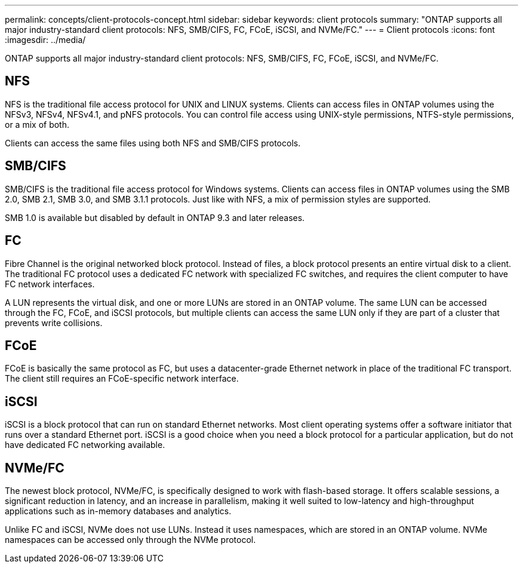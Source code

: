 ---
permalink: concepts/client-protocols-concept.html
sidebar: sidebar
keywords: client protocols
summary: "ONTAP supports all major industry-standard client protocols: NFS, SMB/CIFS, FC, FCoE, iSCSI, and NVMe/FC."
---
= Client protocols
:icons: font
:imagesdir: ../media/

[.lead]
ONTAP supports all major industry-standard client protocols: NFS, SMB/CIFS, FC, FCoE, iSCSI, and NVMe/FC.

== NFS

NFS is the traditional file access protocol for UNIX and LINUX systems. Clients can access files in ONTAP volumes using the NFSv3, NFSv4, NFSv4.1, and pNFS protocols. You can control file access using UNIX-style permissions, NTFS-style permissions, or a mix of both.

Clients can access the same files using both NFS and SMB/CIFS protocols.

== SMB/CIFS

SMB/CIFS is the traditional file access protocol for Windows systems. Clients can access files in ONTAP volumes using the SMB 2.0, SMB 2.1, SMB 3.0, and SMB 3.1.1 protocols. Just like with NFS, a mix of permission styles are supported.

SMB 1.0 is available but disabled by default in ONTAP 9.3 and later releases.

== FC

Fibre Channel is the original networked block protocol. Instead of files, a block protocol presents an entire virtual disk to a client. The traditional FC protocol uses a dedicated FC network with specialized FC switches, and requires the client computer to have FC network interfaces.

A LUN represents the virtual disk, and one or more LUNs are stored in an ONTAP volume. The same LUN can be accessed through the FC, FCoE, and iSCSI protocols, but multiple clients can access the same LUN only if they are part of a cluster that prevents write collisions.

== FCoE

FCoE is basically the same protocol as FC, but uses a datacenter-grade Ethernet network in place of the traditional FC transport. The client still requires an FCoE-specific network interface.

== iSCSI

iSCSI is a block protocol that can run on standard Ethernet networks. Most client operating systems offer a software initiator that runs over a standard Ethernet port. iSCSI is a good choice when you need a block protocol for a particular application, but do not have dedicated FC networking available.

== NVMe/FC

The newest block protocol, NVMe/FC, is specifically designed to work with flash-based storage. It offers scalable sessions, a significant reduction in latency, and an increase in parallelism, making it well suited to low-latency and high-throughput applications such as in-memory databases and analytics.

Unlike FC and iSCSI, NVMe does not use LUNs. Instead it uses namespaces, which are stored in an ONTAP volume. NVMe namespaces can be accessed only through the NVMe protocol.
